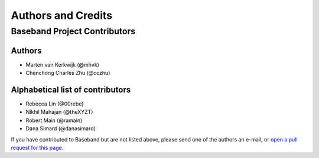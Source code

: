 *******************
Authors and Credits
*******************

Baseband Project Contributors
=============================

Authors
-------

* Marten van Kerkwijk (@mhvk)
* Chenchong Charles Zhu (@cczhu)


Alphabetical list of contributors
---------------------------------

* Rebecca Lin (@00rebe)
* Nikhil Mahajan (@theXYZT)
* Robert Main (@ramain)
* Dana Simard (@danasimard)

If you have contributed to Baseband but are not listed above, please send one
of the authors an e-mail, or `open a pull request for this page
<https://github.com/mhvk/baseband/edit/master/AUTHORS.rst>`_.
